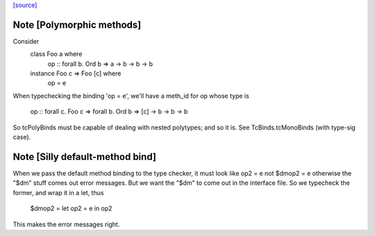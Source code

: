 `[source] <https://gitlab.haskell.org/ghc/ghc/tree/master/compiler/typecheck/TcClassDcl.hs>`_

Note [Polymorphic methods]
~~~~~~~~~~~~~~~~~~~~~~~~~~
Consider
    class Foo a where
        op :: forall b. Ord b => a -> b -> b -> b
    instance Foo c => Foo [c] where
        op = e

When typechecking the binding 'op = e', we'll have a meth_id for op
whose type is
      op :: forall c. Foo c => forall b. Ord b => [c] -> b -> b -> b

So tcPolyBinds must be capable of dealing with nested polytypes;
and so it is. See TcBinds.tcMonoBinds (with type-sig case).



Note [Silly default-method bind]
~~~~~~~~~~~~~~~~~~~~~~~~~~~~~~~~
When we pass the default method binding to the type checker, it must
look like    op2 = e
not          $dmop2 = e
otherwise the "$dm" stuff comes out error messages.  But we want the
"$dm" to come out in the interface file.  So we typecheck the former,
and wrap it in a let, thus
          $dmop2 = let op2 = e in op2
This makes the error messages right.



